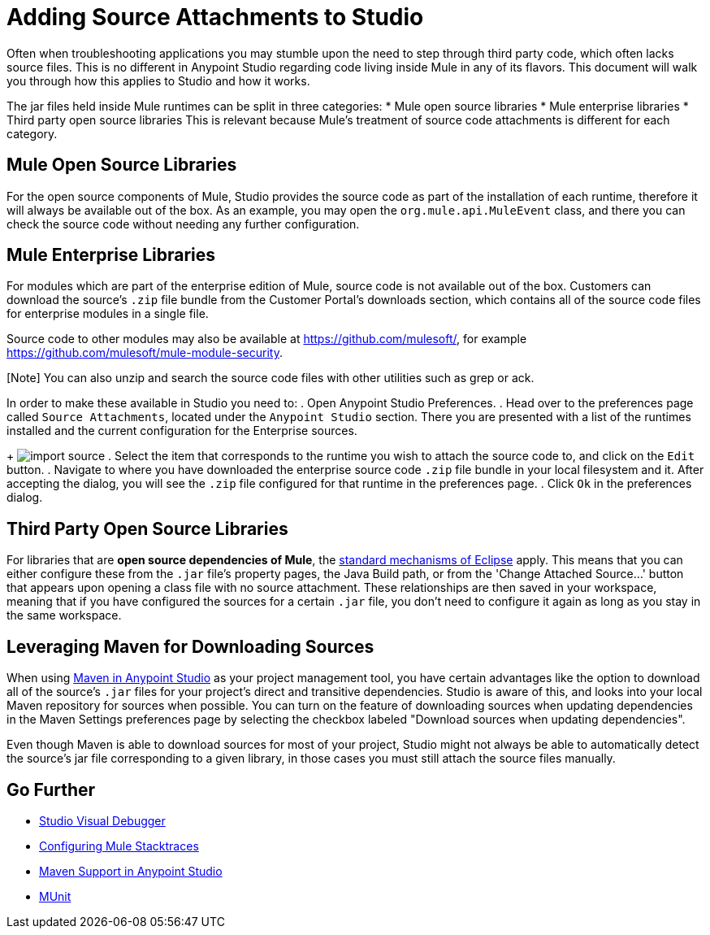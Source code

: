 = Adding Source Attachments to Studio
:keywords: debug, source code, source files, importing sources, debugging, troubleshooting, source, stack trace

Often when troubleshooting applications you may stumble upon the need to step through third party code, which often lacks source files. This is no different in Anypoint Studio regarding code living inside Mule in any of its flavors. This document will walk you through how this applies to Studio and how it works.

The jar files held inside Mule runtimes can be split in three categories:
* Mule open source libraries
* Mule enterprise libraries
* Third party open source libraries
This is relevant because Mule's treatment of source code attachments is different for each category.

== Mule Open Source Libraries

For the open source components of Mule, Studio provides the source code as part of the installation of each runtime, therefore it will always be available out of the box. As an example, you may open the `org.mule.api.MuleEvent` class, and there you can check the source code without needing any further configuration.

== Mule Enterprise Libraries

For modules which are part of the enterprise edition of Mule, source code is not available out of the box. Customers can download the source’s `.zip` file bundle from the Customer Portal's downloads section, which contains all of the source code files for enterprise modules in a single file. 

Source code to other modules may also be available at link:https://github.com/mulesoft/[https://github.com/mulesoft/], for example link:https://github.com/mulesoft/mule-module-security[https://github.com/mulesoft/mule-module-security].

[Note] You can also unzip and search the source code files with other utilities such as grep or ack. 

In order to make these available in Studio you need to:
. Open Anypoint Studio Preferences.
. Head over to the preferences page called `Source Attachments`, located under the `Anypoint Studio` section. There you are presented with a list of the runtimes installed and the current configuration for the Enterprise sources.
+
image:import_enterprise_source.jpg[import source]
. Select the item that corresponds to the runtime you wish to attach the source code to, and click on the `Edit` button.
. Navigate to where you have downloaded the enterprise source code `.zip` file bundle in your local filesystem and it. After accepting the dialog, you will see the `.zip` file configured for that runtime in the preferences page.
. Click `Ok` in the preferences dialog.

== Third Party Open Source Libraries

For libraries that are *open source dependencies of Mule*, the link:http://help.eclipse.org/mars/index.jsp?topic=%2Forg.eclipse.jdt.doc.user%2Freference%2Fref-properties-source-attachment.htm[standard mechanisms of Eclipse] apply. This means that you can either configure these from the `.jar` file's property pages, the Java Build path, or from the 'Change Attached Source…' button that appears upon opening a class file with no source attachment. These relationships are then saved in your workspace, meaning that if you have configured the sources for a certain `.jar` file, you don't need to configure it again as long as you stay in the same workspace.

== Leveraging Maven for Downloading Sources

When using link:/mule-user-guide/v/3.7/using-maven-in-anypoint-studio[Maven in Anypoint Studio] as your project management tool, you have certain advantages like the option to download all of the source's `.jar` files for your project's direct and transitive dependencies. Studio is aware of this, and looks into your local Maven repository for sources when possible. You can turn on the feature of downloading sources when updating dependencies in the Maven Settings preferences page by selecting the checkbox labeled "Download sources when updating dependencies".

[Note]
Even though Maven is able to download sources for most of your project, Studio might not always be able to automatically detect the source’s jar file corresponding to a given library, in those cases you must still attach the source files manually.



== Go Further

* link:/mule-user-guide/v/3.7/studio-visual-debugger[Studio Visual Debugger]
* link:/mule-user-guide/v/3.7/configuring-mule-stacktraces[Configuring Mule Stacktraces]
* link:/mule-user-guide/v/3.7/maven-support-in-anypoint-studio[Maven Support in Anypoint Studio]
* link:/mule-user-guide/v/3.7/munit[MUnit]
